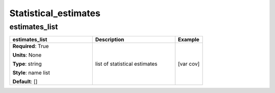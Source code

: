 .. role:: red
.. role:: blue
.. role:: navy

Statistical_estimates
=====================


:navy:`estimates_list`
~~~~~~~~~~~~~~~~~~~~~~

.. container::

   .. table::
       :class: tight-table
       :widths: 45 45 15

       +----------------------------------------------+-----------------------------------------------+----------------+
       | **estimates_list**                           | **Description**                               | **Example**    |
       +==============================================+===============================================+================+
       | **Required**: :red:`True`                    | list of statistical estimates                 | [var cov]      |
       |                                              |                                               |                |
       | **Units**: None                              |                                               |                |
       |                                              |                                               |                |
       | **Type**: string                             |                                               |                |
       |                                              |                                               |                |
       | **Style**: name list                         |                                               |                |
       |                                              |                                               |                |
       | **Default**: []                              |                                               |                |
       |                                              |                                               |                |
       |                                              |                                               |                |
       +----------------------------------------------+-----------------------------------------------+----------------+
